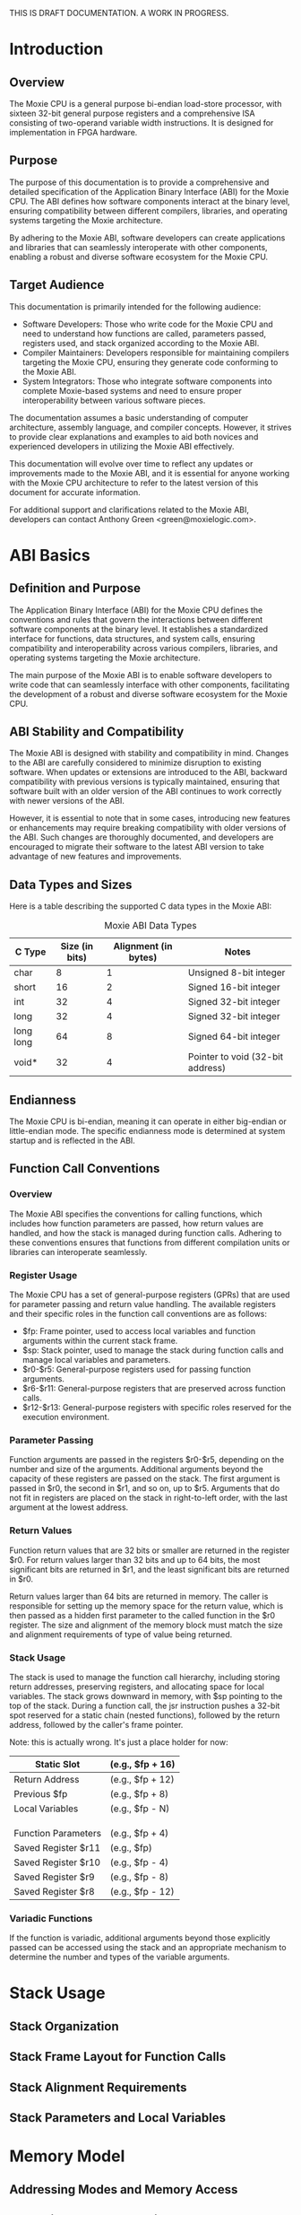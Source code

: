 THIS IS DRAFT DOCUMENTATION.  A WORK IN PROGRESS.

* Introduction
** Overview
The Moxie CPU is a general purpose bi-endian load-store processor,
with sixteen 32-bit general purpose registers and a comprehensive ISA
consisting of two-operand variable width instructions.  It is designed
for implementation in FPGA hardware.

** Purpose
The purpose of this documentation is to provide a comprehensive and
detailed specification of the Application Binary Interface (ABI) for
the Moxie CPU. The ABI defines how software components interact at the
binary level, ensuring compatibility between different compilers,
libraries, and operating systems targeting the Moxie architecture.

By adhering to the Moxie ABI, software developers can create
applications and libraries that can seamlessly interoperate with other
components, enabling a robust and diverse software ecosystem for the
Moxie CPU.

** Target Audience
This documentation is primarily intended for the following audience:
- Software Developers: Those who write code for the Moxie CPU and need
  to understand how functions are called, parameters passed, registers
  used, and stack organized according to the Moxie ABI.
- Compiler Maintainers: Developers responsible for maintaining
  compilers targeting the Moxie CPU, ensuring they generate code
  conforming to the Moxie ABI.
- System Integrators: Those who integrate software components into
  complete Moxie-based systems and need to ensure proper
  interoperability between various software pieces.

The documentation assumes a basic understanding of computer
architecture, assembly language, and compiler concepts. However, it
strives to provide clear explanations and examples to aid both novices
and experienced developers in utilizing the Moxie ABI effectively.

This documentation will evolve over time to reflect any updates or
improvements made to the Moxie ABI, and it is essential for anyone
working with the Moxie CPU architecture to refer to the latest version
of this document for accurate information.

For additional support and clarifications related to the Moxie ABI,
developers can contact Anthony Green <green@moxielogic.com>.

* ABI Basics
** Definition and Purpose
The Application Binary Interface (ABI) for the Moxie CPU defines the
conventions and rules that govern the interactions between different
software components at the binary level. It establishes a standardized
interface for functions, data structures, and system calls, ensuring
compatibility and interoperability across various compilers,
libraries, and operating systems targeting the Moxie architecture.

The main purpose of the Moxie ABI is to enable software developers to
write code that can seamlessly interface with other components,
facilitating the development of a robust and diverse software
ecosystem for the Moxie CPU.

** ABI Stability and Compatibility
The Moxie ABI is designed with stability and compatibility in
mind. Changes to the ABI are carefully considered to minimize
disruption to existing software. When updates or extensions are
introduced to the ABI, backward compatibility with previous versions
is typically maintained, ensuring that software built with an older
version of the ABI continues to work correctly with newer versions of
the ABI.

However, it is essential to note that in some cases, introducing new
features or enhancements may require breaking compatibility with older
versions of the ABI. Such changes are thoroughly documented, and
developers are encouraged to migrate their software to the latest ABI
version to take advantage of new features and improvements.

** Data Types and Sizes
Here is a table describing the supported C data types in the Moxie ABI:
#+CAPTION: Moxie ABI Data Types
| C Type         | Size (in bits) | Alignment (in bytes) | Notes                                  |
|----------------|----------------|----------------------|----------------------------------------|
| char           | 8              | 1                    | Unsigned 8-bit integer                 |
| short          | 16             | 2                    | Signed 16-bit integer                  |
| int            | 32             | 4                    | Signed 32-bit integer                  |
| long           | 32             | 4                    | Signed 32-bit integer                  |
| long long      | 64             | 8                    | Signed 64-bit integer                  |
| void*          | 32             | 4                    | Pointer to void (32-bit address)       |

** Endianness
The Moxie CPU is bi-endian, meaning it can operate in either
big-endian or little-endian mode. The specific endianness mode is
determined at system startup and is reflected in the ABI.

** Function Call Conventions
*** Overview
The Moxie ABI specifies the conventions for calling functions, which
includes how function parameters are passed, how return values are
handled, and how the stack is managed during function calls. Adhering
to these conventions ensures that functions from different compilation
units or libraries can interoperate seamlessly.

*** Register Usage
The Moxie CPU has a set of general-purpose registers (GPRs) that are
used for parameter passing and return value handling. The available
registers and their specific roles in the function call conventions
are as follows:

   - $fp: Frame pointer, used to access local variables and function arguments within the current stack frame.
   - $sp: Stack pointer, used to manage the stack during function calls and manage local variables and parameters.
   - $r0-$r5: General-purpose registers used for passing function arguments.
   - $r6-$r11: General-purpose registers that are preserved across function calls.
   - $r12-$r13: General-purpose registers with specific roles reserved for the execution environment.

*** Parameter Passing
Function arguments are passed in the registers $r0-$r5, depending on
the number and size of the arguments. Additional arguments beyond the
capacity of these registers are passed on the stack. The first
argument is passed in $r0, the second in $r1, and so on, up to
$r5. Arguments that do not fit in registers are placed on the stack in
right-to-left order, with the last argument at the lowest address.

*** Return Values
Function return values that are 32 bits or smaller are returned in the
register $r0. For return values larger than 32 bits and up to 64 bits,
the most significant bits are returned in $r1, and the least
significant bits are returned in $r0.

Return values larger than 64 bits are returned in memory. The caller
is responsible for setting up the memory space for the return value,
which is then passed as a hidden first parameter to the called
function in the $r0 register. The size and alignment of the memory
block must match the size and alignment requirements of type of value
being returned.

*** Stack Usage
The stack is used to manage the function call hierarchy, including
storing return addresses, preserving registers, and allocating space
for local variables. The stack grows downward in memory, with $sp
pointing to the top of the stack. During a function call, the jsr
instruction pushes a 32-bit spot reserved for a static chain (nested
functions), followed by the return address, followed by the caller's
frame pointer.

Note: this is actually wrong.  It's just a place holder for now:
#+BEGIN_VERBATIM
|-----------------------| <--- Higher memory addresses
|  Static Slot          |     (e.g., $fp + 16)
|-----------------------|
|  Return Address       |     (e.g., $fp + 12)
|-----------------------|
|  Previous $fp         |     (e.g., $fp + 8)
|-----------------------|
|  Local Variables      |     (e.g., $fp - N)
|                       |
|                       |
|                       |
|-----------------------| <--- $fp (Frame Pointer)
|  Function Parameters  |     (e.g., $fp + 4)
|-----------------------|
|  Saved Register $r11  |     (e.g., $fp)
|-----------------------|
|  Saved Register $r10  |     (e.g., $fp - 4)
|-----------------------|
|  Saved Register $r9   |     (e.g., $fp - 8)
|-----------------------|
|  Saved Register $r8   |     (e.g., $fp - 12)
|-----------------------| <--- Lower memory addresses
#+END_VERBATIM


*** Variadic Functions
If the function is variadic, additional arguments beyond those
explicitly passed can be accessed using the stack and an appropriate
mechanism to determine the number and types of the variable arguments.

* Stack Usage
** Stack Organization
** Stack Frame Layout for Function Calls
** Stack Alignment Requirements
** Stack Parameters and Local Variables

* Memory Model
** Addressing Modes and Memory Access
** Data Alignment and Padding Rules
** Global and Static Variable Access
** Dynamic Memory (Heap) Interaction

* Exception Handling
** Exception Handling Mechanisms
** Register Preservation during Exception Handling

* Linkage and Symbol Resolution
** Symbol Resolution and Linking
** Function, Variable, and Symbol Treatment
** Naming Conventions

* Known Issues and Limitations (if any)

* Revision History

* Appendix

* References
